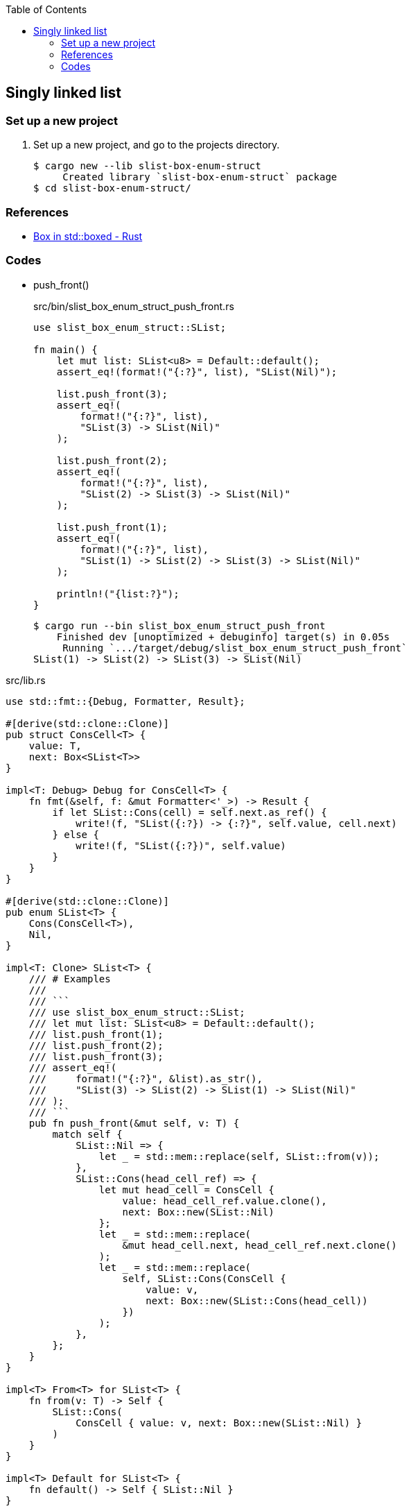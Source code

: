 ifndef::leveloffset[]
:toc: left
:toclevels: 3
:icons: font
endif::[]

== Singly linked list

=== Set up a new project
. Set up a new project, and go to the projects directory.
+
[source,console]
----
$ cargo new --lib slist-box-enum-struct
     Created library `slist-box-enum-struct` package
$ cd slist-box-enum-struct/
----


=== References

* https://doc.rust-lang.org/std/boxed/struct.Box.html[Box in std::boxed - Rust^]

=== Codes

* push_front()
+
[source,rust]
.src/bin/slist_box_enum_struct_push_front.rs
----
use slist_box_enum_struct::SList;

fn main() {
    let mut list: SList<u8> = Default::default();
    assert_eq!(format!("{:?}", list), "SList(Nil)");

    list.push_front(3);
    assert_eq!(
        format!("{:?}", list),
        "SList(3) -> SList(Nil)"
    );

    list.push_front(2);
    assert_eq!(
        format!("{:?}", list),
        "SList(2) -> SList(3) -> SList(Nil)"
    );

    list.push_front(1);
    assert_eq!(
        format!("{:?}", list),
        "SList(1) -> SList(2) -> SList(3) -> SList(Nil)"
    );

    println!("{list:?}");
}
----
+
[source,console]
----
$ cargo run --bin slist_box_enum_struct_push_front
    Finished dev [unoptimized + debuginfo] target(s) in 0.05s
     Running `.../target/debug/slist_box_enum_struct_push_front`
SList(1) -> SList(2) -> SList(3) -> SList(Nil)
----

[source,rust]
.src/lib.rs
----
use std::fmt::{Debug, Formatter, Result};

#[derive(std::clone::Clone)]
pub struct ConsCell<T> {
    value: T,
    next: Box<SList<T>>
}

impl<T: Debug> Debug for ConsCell<T> {
    fn fmt(&self, f: &mut Formatter<'_>) -> Result {
        if let SList::Cons(cell) = self.next.as_ref() {
            write!(f, "SList({:?}) -> {:?}", self.value, cell.next)
        } else {
            write!(f, "SList({:?})", self.value)
        }
    }
}

#[derive(std::clone::Clone)]
pub enum SList<T> {
    Cons(ConsCell<T>),
    Nil,
}

impl<T: Clone> SList<T> {
    /// # Examples
    ///
    /// ```
    /// use slist_box_enum_struct::SList;
    /// let mut list: SList<u8> = Default::default();
    /// list.push_front(1);
    /// list.push_front(2);
    /// list.push_front(3);
    /// assert_eq!(
    ///     format!("{:?}", &list).as_str(),
    ///     "SList(3) -> SList(2) -> SList(1) -> SList(Nil)"
    /// );
    /// ```
    pub fn push_front(&mut self, v: T) {
        match self {
            SList::Nil => {
                let _ = std::mem::replace(self, SList::from(v));
            },
            SList::Cons(head_cell_ref) => {
                let mut head_cell = ConsCell {
                    value: head_cell_ref.value.clone(),
                    next: Box::new(SList::Nil)
                };
                let _ = std::mem::replace(
                    &mut head_cell.next, head_cell_ref.next.clone()
                );
                let _ = std::mem::replace(
                    self, SList::Cons(ConsCell {
                        value: v,
                        next: Box::new(SList::Cons(head_cell))
                    })
                );
            },
        };
    }
}

impl<T> From<T> for SList<T> {
    fn from(v: T) -> Self {
        SList::Cons(
            ConsCell { value: v, next: Box::new(SList::Nil) }
        )
    }
}

impl<T> Default for SList<T> {
    fn default() -> Self { SList::Nil }
}

impl<T: Debug> Debug for SList<T> {
    fn fmt(&self, f: &mut Formatter<'_>) -> Result {
        if let SList::Cons(cell) = self {
            write!(f, "SList({:?}) -> {:?}", cell.value, cell.next)
        } else {
            write!(f, "SList(Nil)")
        }
    }
}

#[cfg(test)]
mod tests;
----
